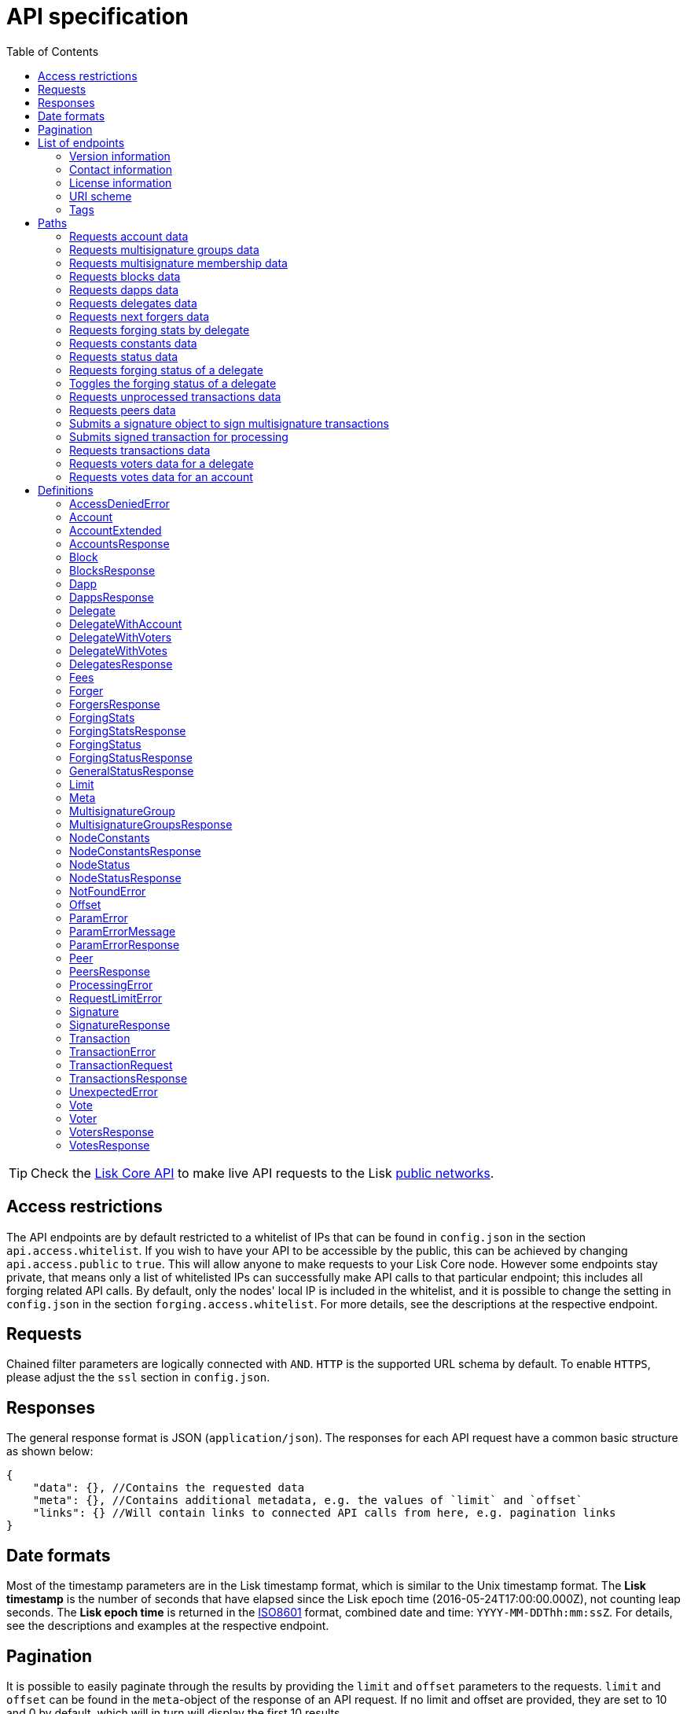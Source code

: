 = API specification
:description: This section contains the detailed API specifications and all associated information.
:toc:
:v_core: 3.0.0

:url_core_api: {v_core}@lisk-core::reference/api.adoc
:url_core_intro: {v_core}@lisk-core::index.adoc#networks

TIP: Check the xref:{url_core_api}[Lisk Core API] to make live API requests to the Lisk xref:{url_core_intro}[public networks].

[[_overview]]
== Access restrictions

The API endpoints are by default restricted to a whitelist of IPs that can be found in `config.json` in the section `api.access.whitelist`.
If you wish to have your API to be accessible by the public, this can be achieved by changing `api.access.public` to `true`.
This will allow anyone to make requests to your Lisk Core node.
However some endpoints stay private, that means only a list of whitelisted IPs can successfully make API calls to that particular endpoint;
this includes all forging related API calls.
By default, only the nodes' local IP is included in the whitelist, and it is possible to change the setting in `config.json` in the section `forging.access.whitelist`.
For more details, see the descriptions at the respective endpoint.

== Requests

Chained filter parameters are logically connected with `AND`.
`HTTP` is the supported URL schema by default.
To enable `HTTPS`, please adjust the the `ssl` section in `config.json`.

== Responses

The general response format is JSON (`application/json`).
The responses for each API request have a common basic structure as shown below:

[source,javascript]
----
{
    "data": {}, //Contains the requested data
    "meta": {}, //Contains additional metadata, e.g. the values of `limit` and `offset`
    "links": {} //Will contain links to connected API calls from here, e.g. pagination links
}
----

== Date formats

Most of the timestamp parameters are in the Lisk timestamp format, which is similar to the Unix timestamp format.
The *Lisk timestamp* is the number of seconds that have elapsed since the Lisk epoch time (2016-05-24T17:00:00.000Z), not counting leap seconds.
The *Lisk epoch time* is returned in the https://en.wikipedia.org/wiki/ISO_8601[ISO8601] format, combined date and time: `YYYY-MM-DDThh:mm:ssZ`.
For details, see the descriptions and examples at the respective endpoint.

== Pagination

It is possible to easily paginate through the results by providing the `limit` and `offset` parameters to the requests.
`limit` and `offset` can be found in the `meta`-object of the response of an API request.
If no limit and offset are provided, they are set to 10 and 0 by default, which will in turn will display the first 10 results.

== List of endpoints

All possible API endpoints for Lisk Core are listed below.
Click on an endpoint to show descriptions, details and examples.


=== Version information
[%hardbreaks]
__Version__ : 1.0.32


=== Contact information
[%hardbreaks]
__Contact Email__ : admin@lisk.io


=== License information
[%hardbreaks]
__License__ : Apache 2.0
__License URL__ : http://www.apache.org/licenses/LICENSE-2.0
__Terms of service__ : null


=== URI scheme
[%hardbreaks]
__BasePath__ : /api
__Schemes__ : HTTP, HTTPS


=== Tags

* Accounts : Account related API calls
* Blocks : Block related API calls
* Dapps : Dapps related API calls
* Delegates : Delegates related API calls
* Node : Node related API calls
* Peers : Peers related API Calls
* Signatures : Signatures related API calls
* Transactions : Transactions related API calls
* Voters : Votes related API calls
* Votes : Votes related API calls


[[_paths]]
== Paths

[[_getaccounts]]
=== Requests account data
....
GET /accounts
....


==== Description
Search for matching accounts in the system.


==== Parameters

[options="header", cols=".^2a,.^3a,.^9a,.^4a,.^2a"]
|===
|Type|Name|Description|Schema|Default
|**Query**|**address** +
__optional__|Address of an account|string (address)|
|**Query**|**limit** +
__optional__|Limit applied to results|integer (int32)|`10`
|**Query**|**offset** +
__optional__|Offset value for results|integer (int32)|`0`
|**Query**|**publicKey** +
__optional__|Public key to query|string (publicKey)|
|**Query**|**secondPublicKey** +
__optional__|Second public key to query|string (publicKey)|
|**Query**|**sort** +
__optional__|Fields to sort results by|enum (balance:asc, balance:desc)|`"balance:asc"`
|**Query**|**username** +
__optional__|Delegate username to query|string (username)|
|===


==== Responses

[options="header", cols=".^2a,.^14a,.^4a"]
|===
|HTTP Code|Description|Schema
|**200**|List of accounts|<<_accountsresponse,AccountsResponse>>
|**400**|Malformed query or parameters|<<_paramerrorresponse,ParamErrorResponse>>
|**429**|Too many requests, exceeded rate limit|<<_requestlimiterror,RequestLimitError>>
|**500**|Unexpected error|<<_unexpectederror,UnexpectedError>>
|===


==== Produces

* `application/json`


==== Tags

* Accounts


[[_getmultisignaturegroups]]
=== Requests multisignature groups data
....
GET /accounts/{address}/multisignature_groups
....


==== Description
Searches for the specified account in the system and responds with a list of the multisignature groups that this account is member of.


==== Parameters

[options="header", cols=".^2a,.^3a,.^9a,.^4a"]
|===
|Type|Name|Description|Schema
|**Path**|**address** +
__required__|Lisk address of an account|string (address)
|===


==== Responses

[options="header", cols=".^2a,.^14a,.^4a"]
|===
|HTTP Code|Description|Schema
|**200**|List of multisignature accounts|<<_multisignaturegroupsresponse,MultisignatureGroupsResponse>>
|**400**|Malformed query or parameters|<<_paramerrorresponse,ParamErrorResponse>>
|**404**|Multisignature account not found|<<_notfounderror,NotFoundError>>
|**429**|Too many requests, exceeded rate limit|<<_requestlimiterror,RequestLimitError>>
|**500**|Unexpected error|<<_unexpectederror,UnexpectedError>>
|===


==== Produces

* `application/json`


==== Tags

* Accounts


[[_getmultisignaturememberships]]
=== Requests multisignature membership data
....
GET /accounts/{address}/multisignature_memberships
....


==== Description
Searches for the specified multisignature group and responds with a list of all members of this particular multisignature group.


==== Parameters

[options="header", cols=".^2a,.^3a,.^9a,.^4a"]
|===
|Type|Name|Description|Schema
|**Path**|**address** +
__required__|Lisk address of a multisignature account|string (address)
|===


==== Responses

[options="header", cols=".^2a,.^14a,.^4a"]
|===
|HTTP Code|Description|Schema
|**200**|List of multisignature accounts|<<_multisignaturegroupsresponse,MultisignatureGroupsResponse>>
|**400**|Malformed query or parameters|<<_paramerrorresponse,ParamErrorResponse>>
|**429**|Too many requests, exceeded rate limit|<<_requestlimiterror,RequestLimitError>>
|**500**|Unexpected error|<<_unexpectederror,UnexpectedError>>
|===


==== Produces

* `application/json`


==== Tags

* Accounts


[[_getblocks]]
=== Requests blocks data
....
GET /blocks
....


==== Description
Search for a specified block in the system.


==== Parameters

[options="header", cols=".^2a,.^3a,.^9a,.^4a,.^2a"]
|===
|Type|Name|Description|Schema|Default
|**Query**|**blockId** +
__optional__|Block id to query|string (id)|
|**Query**|**fromTimestamp** +
__optional__|Starting unix timestamp|integer|
|**Query**|**generatorPublicKey** +
__optional__|Public key of the forger of the block|string (publicKey)|
|**Query**|**height** +
__optional__|Current height of the network|integer (int32)|
|**Query**|**limit** +
__optional__|Limit applied to results|integer (int32)|`10`
|**Query**|**offset** +
__optional__|Offset value for results|integer (int32)|`0`
|**Query**|**sort** +
__optional__|Fields to sort results by|enum (height:asc, height:desc, totalAmount:asc, totalAmount:desc, totalFee:asc, totalFee:desc, timestamp:asc, timestamp:desc)|`"height:desc"`
|**Query**|**toTimestamp** +
__optional__|Ending unix timestamp|integer|
|===


==== Responses

[options="header", cols=".^2a,.^14a,.^4a"]
|===
|HTTP Code|Description|Schema
|**200**|Search results matching criteria|<<_blocksresponse,BlocksResponse>>
|**400**|Malformed query or parameters|<<_paramerrorresponse,ParamErrorResponse>>
|**429**|Too many requests, exceeded rate limit|<<_requestlimiterror,RequestLimitError>>
|**500**|Unexpected error|<<_unexpectederror,UnexpectedError>>
|===


==== Produces

* `application/json`


==== Tags

* Blocks


[[_getdapps]]
=== Requests dapps data
....
GET /dapps
....


==== Description
Search for a specified dapp in the system.


==== Parameters

[options="header", cols=".^2a,.^3a,.^9a,.^4a,.^2a"]
|===
|Type|Name|Description|Schema|Default
|**Query**|**limit** +
__optional__|Limit applied to results|integer (int32)|`10`
|**Query**|**name** +
__optional__|Name to query - Fuzzy search|string|
|**Query**|**offset** +
__optional__|Offset value for results|integer (int32)|`0`
|**Query**|**sort** +
__optional__|Fields to sort results by|enum (name:asc, name:desc)|`"name:asc"`
|**Query**|**transactionId** +
__optional__|Dapp registration transaction ID|string (id)|
|===


==== Responses

[options="header", cols=".^2a,.^14a,.^4a"]
|===
|HTTP Code|Description|Schema
|**200**|Search results matching criteria|<<_dappsresponse,DappsResponse>>
|**400**|Malformed query or parameters|<<_paramerrorresponse,ParamErrorResponse>>
|**429**|Too many requests, exceeded rate limit|<<_requestlimiterror,RequestLimitError>>
|**500**|Unexpected error|<<_unexpectederror,UnexpectedError>>
|===


==== Produces

* `application/json`


==== Tags

* Dapps


[[_getdelegates]]
=== Requests delegates data
....
GET /delegates
....


==== Description
Search for a specified delegate in the system.


==== Parameters

[options="header", cols=".^2a,.^3a,.^9a,.^4a,.^2a"]
|===
|Type|Name|Description|Schema|Default
|**Query**|**address** +
__optional__|Address of an account|string (address)|
|**Query**|**limit** +
__optional__|Limit applied to results|integer (int32)|`10`
|**Query**|**offset** +
__optional__|Offset value for results|integer (int32)|`0`
|**Query**|**publicKey** +
__optional__|Public key to query|string (publicKey)|
|**Query**|**search** +
__optional__|Fuzzy delegate username to query|string|
|**Query**|**secondPublicKey** +
__optional__|Second public key to query|string (publicKey)|
|**Query**|**sort** +
__optional__|Fields to sort results by|enum (username:asc, username:desc, productivity:asc, productivity:desc, missedBlocks:asc, missedBlocks:desc, producedBlocks:asc, producedBlocks:desc, voteWeight:asc, voteWeight:desc)|`"voteWeight:desc"`
|**Query**|**username** +
__optional__|Delegate username to query|string (username)|
|===


==== Responses

[options="header", cols=".^2a,.^14a,.^4a"]
|===
|HTTP Code|Description|Schema
|**200**|Search results matching criteria|<<_delegatesresponse,DelegatesResponse>>
|**400**|Malformed query or parameters|<<_paramerrorresponse,ParamErrorResponse>>
|**429**|Too many requests, exceeded rate limit|<<_requestlimiterror,RequestLimitError>>
|**500**|Unexpected error|<<_unexpectederror,UnexpectedError>>
|===


==== Produces

* `application/json`


==== Tags

* Delegates


[[_getforgers]]
=== Requests next forgers data
....
GET /delegates/forgers
....


==== Description
Returns a list of the next forgers in this delegate round.


==== Parameters

[options="header", cols=".^2a,.^3a,.^9a,.^4a,.^2a"]
|===
|Type|Name|Description|Schema|Default
|**Query**|**limit** +
__optional__|Limit applied to results|integer (int32)|`10`
|**Query**|**offset** +
__optional__|Offset value for results|integer (int32)|`0`
|===


==== Responses

[options="header", cols=".^2a,.^14a,.^4a"]
|===
|HTTP Code|Description|Schema
|**200**|Search results matching criteria|<<_forgersresponse,ForgersResponse>>
|**400**|Malformed query or parameters|<<_paramerrorresponse,ParamErrorResponse>>
|**429**|Too many requests, exceeded rate limit|<<_requestlimiterror,RequestLimitError>>
|**500**|Unexpected error|<<_unexpectederror,UnexpectedError>>
|===


==== Produces

* `application/json`


==== Tags

* Delegates


[[_getforgingstatistics]]
=== Requests forging stats by delegate
....
GET /delegates/{address}/forging_statistics
....


==== Description
By passing an existing delegate address and the desired unix timestamps, it is possible to get its forging statistics within the specified timespan.
If no timestamps are provided, it will use the timestamps from Lisk epoch to current date.


==== Parameters

[options="header", cols=".^2a,.^3a,.^9a,.^4a"]
|===
|Type|Name|Description|Schema
|**Path**|**address** +
__required__|Lisk address of a delegate|string (address)
|**Query**|**fromTimestamp** +
__optional__|Starting unix timestamp|integer
|**Query**|**toTimestamp** +
__optional__|Ending unix timestamp|integer
|===


==== Responses

[options="header", cols=".^2a,.^14a,.^4a"]
|===
|HTTP Code|Description|Schema
|**200**|Results matching specified delegate address|<<_forgingstatsresponse,ForgingStatsResponse>>
|**400**|Malformed query or parameters|<<_paramerrorresponse,ParamErrorResponse>>
|**429**|Too many requests, exceeded rate limit|<<_requestlimiterror,RequestLimitError>>
|**500**|Unexpected error|<<_unexpectederror,UnexpectedError>>
|===


==== Produces

* `application/json`


==== Tags

* Delegates


[[_getconstants]]
=== Requests constants data
....
GET /node/constants
....


==== Description
Returns all current constants data on the system, e.g. Lisk epoch time and version.


==== Responses

[options="header", cols=".^2a,.^14a,.^4a"]
|===
|HTTP Code|Description|Schema
|**200**|Node constants response|<<_nodeconstantsresponse,NodeConstantsResponse>>
|**429**|Too many requests, exceeded rate limit|<<_requestlimiterror,RequestLimitError>>
|**500**|Unexpected error|<<_unexpectederror,UnexpectedError>>
|===


==== Produces

* `application/json`


==== Tags

* Node


[[_getstatus]]
=== Requests status data
....
GET /node/status
....


==== Description
Returns all current status data of the node, e.g. height.


==== Responses

[options="header", cols=".^2a,.^14a,.^4a"]
|===
|HTTP Code|Description|Schema
|**200**|Node status response|<<_nodestatusresponse,NodeStatusResponse>>
|**429**|Too many requests, exceeded rate limit|<<_requestlimiterror,RequestLimitError>>
|**500**|Unexpected error|<<_unexpectederror,UnexpectedError>>
|===


==== Produces

* `application/json`


==== Tags

* Node


[[_getforgingstatus]]
=== Requests forging status of a delegate
....
GET /node/status/forging
....


==== Description
*Attention! This is a *private endpoint only authorized to whitelisted IPs.*
To edit the whitelist, please edit the `forging.access.whitelist` section in `config.json`.
This responds with the forging status of a delegate on a node.


==== Parameters

[options="header", cols=".^2a,.^3a,.^9a,.^4a"]
|===
|Type|Name|Description|Schema
|**Query**|**forging** +
__optional__|Forging status to filter|boolean
|**Query**|**publicKey** +
__optional__|Public key to query|string (publicKey)
|===


==== Responses

[options="header", cols=".^2a,.^14a,.^4a"]
|===
|HTTP Code|Description|Schema
|**200**|Search results matching criteria|<<_forgingstatusresponse,ForgingStatusResponse>>
|**400**|Malformed query or parameters|<<_paramerrorresponse,ParamErrorResponse>>
|**403**|Access denied|<<_accessdeniederror,AccessDeniedError>>
|**429**|Too many requests, exceeded rate limit|<<_requestlimiterror,RequestLimitError>>
|**500**|Unexpected error|<<_unexpectederror,UnexpectedError>>
|===


==== Produces

* `application/json`


==== Tags

* Node


[[_updateforgingstatus]]
=== Toggles the forging status of a delegate
....
PUT /node/status/forging
....


==== Description
*Attention! This is a *private endpoint only authorized to whitelisted IPs.*
To edit the whitelist, please edit the `forging.access.whitelist` section in `config.json`
Upon passing the correct password and publicKey, forging will be enabled or disabled for the delegate of this particular node.
The password can be generated locally by encrypting your passphrase, either by using Lisk Commander or with Lisk elements.


==== Parameters

[options="header", cols=".^2a,.^3a,.^9a,.^4a"]
|===
|Type|Name|Description|Schema
|**Body**|**data** +
__required__|Password for decrypting passphrase of delegate with corresponding public key|<<_updateforgingstatus_data,data>>
|===

[[_updateforgingstatus_data]]
**data**

[options="header", cols=".^3a,.^11a,.^4a"]
|===
|Name|Description|Schema
|**forging** +
__required__|Forging status of the delegate +
**Example** : `true`|boolean
|**password** +
__required__|Password for decrypting passphrase of delegate. +
**Minimum length** : `5` +
**Example** : `"happy tree friends"`|string
|**publicKey** +
__required__|Public key of the delegate. +
**Example** : `"968ba2fa993ea9dc27ed740da0daf49eddd740dbd7cb1cb4fc5db3a20baf341b"`|string (publicKey)
|===


==== Responses

[options="header", cols=".^2a,.^14a,.^4a"]
|===
|HTTP Code|Description|Schema
|**200**|Delegate forging toggled on or off|<<_forgingstatusresponse,ForgingStatusResponse>>
|**400**|Malformed query or parameters|<<_paramerrorresponse,ParamErrorResponse>>
|**403**|Access denied|<<_accessdeniederror,AccessDeniedError>>
|**404**|Provided public key not found|<<_notfounderror,NotFoundError>>
|**429**|Too many requests, exceeded rate limit|<<_requestlimiterror,RequestLimitError>>
|**500**|Unexpected error|<<_unexpectederror,UnexpectedError>>
|===


==== Consumes

* `application/json`


==== Produces

* `application/json`


==== Tags

* Node


[[_getpooledtransactions]]
=== Requests unprocessed transactions data
....
GET /node/transactions/{state}
....


==== Description
By specifying the state of the transactions, it is possible to acquire a list of unprocessed transactions matching this state.
Search for specific transactions by providing the appropriate parameters.
If a batch of transactions is posted, they will appear in the unprocessed list after a small delay, depending on the server load.


==== Parameters

[options="header", cols=".^2a,.^3a,.^9a,.^4a,.^2a"]
|===
|Type|Name|Description|Schema|Default
|**Path**|**state** +
__required__|State of transactions to query|enum (pending, ready, received, validated, verified)|`"verified"`
|**Query**|**id** +
__optional__|Transaction id to query|string (id)|
|**Query**|**limit** +
__optional__|Limit applied to results|integer (int32)|`10`
|**Query**|**offset** +
__optional__|Offset value for results|integer (int32)|`0`
|**Query**|**recipientId** +
__optional__|Recipient lisk address|string (address)|
|**Query**|**senderId** +
__optional__|Sender lisk address|string (address)|
|**Query**|**senderPublicKey** +
__optional__|Sender public key|string (publicKey)|
|**Query**|**sort** +
__optional__|Fields to sort results by|enum (amount:asc, amount:desc, fee:asc, fee:desc, type:asc, type:desc, timestamp:asc, timestamp:desc)|`"amount:desc"`
|**Query**|**type** +
__optional__|Transaction type (0-*)|integer|
|===


==== Responses

[options="header", cols=".^2a,.^14a,.^4a"]
|===
|HTTP Code|Description|Schema
|**200**|Transactions list|<<_transactionsresponse,TransactionsResponse>>
|**400**|Malformed query or parameters|<<_paramerrorresponse,ParamErrorResponse>>
|**429**|Too many requests, exceeded rate limit|<<_requestlimiterror,RequestLimitError>>
|**500**|Unexpected error|<<_unexpectederror,UnexpectedError>>
|===


==== Produces

* `application/json`


==== Tags

* Node


[[_getpeers]]
=== Requests peers data
....
GET /peers
....


==== Description
Search for specified peers.


==== Parameters

[options="header", cols=".^2a,.^3a,.^9a,.^4a,.^2a"]
|===
|Type|Name|Description|Schema|Default
|**Query**|**height** +
__optional__|Current height of the network|integer (int32)|
|**Query**|**httpPort** +
__optional__|Http port of the node or delegate|integer (int32)|
|**Query**|**ip** +
__optional__|IP of the node or delegate|string (ip)|
|**Query**|**limit** +
__optional__|Limit applied to results|integer (int32)|`10`
|**Query**|**offset** +
__optional__|Offset value for results|integer (int32)|`0`
|**Query**|**os** +
__optional__|OS of the node|string|
|**Query**|**protocolVersion** +
__optional__|Protocol version of the node|string (protocolVersion)|
|**Query**|**sort** +
__optional__|Fields to sort results by|enum (height:asc, height:desc, version:asc, version:desc)|`"height:desc"`
|**Query**|**state** +
__optional__|Current state of the network|enum (connected, disconnected)|
|**Query**|**version** +
__optional__|Lisk version of the node|string (version)|
|**Query**|**wsPort** +
__optional__|Web socket port for the node or delegate|integer (int32)|
|===


==== Responses

[options="header", cols=".^2a,.^14a,.^4a"]
|===
|HTTP Code|Description|Schema
|**200**|List of peers|<<_peersresponse,PeersResponse>>
|**400**|Malformed query or parameters|<<_paramerrorresponse,ParamErrorResponse>>
|**429**|Too many requests, exceeded rate limit|<<_requestlimiterror,RequestLimitError>>
|**500**|Unexpected error|<<_unexpectederror,UnexpectedError>>
|===


==== Produces

* `application/json`


==== Tags

* Peers


[[_postsignature]]
=== Submits a signature object to sign multisignature transactions
....
POST /signatures
....


==== Description
Submits signature to sign a multisignature transaction.
Signature objects can be generated locally either by using Lisk Commander or with Lisk elements.


==== Parameters

[options="header", cols=".^2a,.^3a,.^9a,.^4a"]
|===
|Type|Name|Description|Schema
|**Body**|**signature** +
__required__|Signature object to submit to the network|<<_signature,Signature>>
|===


==== Responses

[options="header", cols=".^2a,.^14a,.^4a"]
|===
|HTTP Code|Description|Schema
|**200**|Signature is accepted by the node for processing|<<_signatureresponse,SignatureResponse>>
|**400**|Malformed query or parameters|<<_paramerrorresponse,ParamErrorResponse>>
|**409**|Some error related to processing of request|<<_processingerror,ProcessingError>>
|**429**|Too many requests, exceeded rate limit|<<_requestlimiterror,RequestLimitError>>
|**500**|Unexpected error|<<_unexpectederror,UnexpectedError>>
|===


==== Consumes

* `application/json`


==== Produces

* `application/json`


==== Tags

* Signatures


[[_posttransaction]]
=== Submits signed transaction for processing
....
POST /transactions
....


==== Description
Submits signed transaction object for processing by the transaction pool.
Transaction objects can be generated locally either by using Lisk Commander or with Lisk elements.


==== Parameters

[options="header", cols=".^2a,.^3a,.^9a,.^4a"]
|===
|Type|Name|Description|Schema
|**Body**|**transaction** +
__required__|Transaction object to submit to the network|<<_transactionrequest,TransactionRequest>>
|===


==== Responses

[options="header", cols=".^2a,.^14a,.^4a"]
|===
|HTTP Code|Description|Schema
|**200**|Transaction accepted by the node for processing|<<_generalstatusresponse,GeneralStatusResponse>>
|**400**|Malformed query or parameters|<<_paramerrorresponse,ParamErrorResponse>>
|**409**|Some errors related to the processing of a request|<<_processingerror,ProcessingError>>
|**429**|Too many requests, exceeded rate limit|<<_requestlimiterror,RequestLimitError>>
|===


==== Consumes

* `application/json`


==== Produces

* `application/json`


==== Tags

* Transactions


[[_gettransactions]]
=== Requests transactions data
....
GET /transactions
....


==== Description
Search for a specified transaction in the system.


==== Parameters

[options="header", cols=".^2a,.^3a,.^9a,.^4a,.^2a"]
|===
|Type|Name|Description|Schema|Default
|**Query**|**blockId** +
__optional__|Block id to query|string (id)|
|**Query**|**data** +
__optional__|Fuzzy additional data field to query|string (additionalData)|
|**Query**|**fromTimestamp** +
__optional__|Starting unix timestamp|integer|
|**Query**|**height** +
__optional__|Current height of the network|integer (int32)|
|**Query**|**id** +
__optional__|Transaction id to query|string (id)|
|**Query**|**limit** +
__optional__|Limit applied to results|integer (int32)|`10`
|**Query**|**maxAmount** +
__optional__|Maximum transaction amount in Beddows|integer|
|**Query**|**minAmount** +
__optional__|Minimum transaction amount in Beddows|integer|
|**Query**|**offset** +
__optional__|Offset value for results|integer (int32)|`0`
|**Query**|**recipientId** +
__optional__|Recipient Lisk address|string (address)|
|**Query**|**senderId** +
__optional__|Sender Lisk address|string (address)|
|**Query**|**senderIdOrRecipientId** +
__optional__|Lisk address|string (address)|
|**Query**|**senderPublicKey** +
__optional__|Sender public key|string (publicKey)|
|**Query**|**sort** +
__optional__|Fields to sort results by|enum (amount:asc, amount:desc, fee:asc, fee:desc, type:asc, type:desc, timestamp:asc, timestamp:desc)|`"amount:asc"`
|**Query**|**toTimestamp** +
__optional__|Ending unix timestamp|integer|
|**Query**|**type** +
__optional__|Transaction type (0-*)|integer|
|===


==== Responses

[options="header", cols=".^2a,.^14a,.^4a"]
|===
|HTTP Code|Description|Schema
|**200**|Transactions list|<<_transactionsresponse,TransactionsResponse>>
|**400**|Malformed query or parameters|<<_paramerrorresponse,ParamErrorResponse>>
|**429**|Too many requests, exceeded rate limit|<<_requestlimiterror,RequestLimitError>>
|**500**|Unexpected error|<<_unexpectederror,UnexpectedError>>
|===


==== Produces

* `application/json`


==== Tags

* Transactions


[[_getvoters]]
=== Requests voters data for a delegate
....
GET /voters
....


==== Description
*Attention! At least one of the filter parameters must be provided.*
Returns all votes received by a delegate.


==== Parameters

[options="header", cols=".^2a,.^3a,.^9a,.^4a,.^2a"]
|===
|Type|Name|Description|Schema|Default
|**Query**|**address** +
__optional__|Address of an account|string (address)|
|**Query**|**limit** +
__optional__|Limit applied to results|integer (int32)|`10`
|**Query**|**offset** +
__optional__|Offset value for results|integer (int32)|`0`
|**Query**|**publicKey** +
__optional__|Public key to query|string (publicKey)|
|**Query**|**secondPublicKey** +
__optional__|Second public key to query|string (publicKey)|
|**Query**|**sort** +
__optional__|Fields to sort results by|enum (publicKey:asc, publicKey:desc, balance:asc, balance:desc, username:asc, username:desc)|`"publicKey:asc"`
|**Query**|**username** +
__optional__|Delegate username to query|string (username)|
|===


==== Responses

[options="header", cols=".^2a,.^14a,.^4a"]
|===
|HTTP Code|Description|Schema
|**200**|Voters list|<<_votersresponse,VotersResponse>>
|**400**|Malformed query or parameters|<<_paramerrorresponse,ParamErrorResponse>>
|**404**|Requested resource not found based on provided filters|<<_notfounderror,NotFoundError>>
|**429**|Too many requests, exceeded rate limit|<<_requestlimiterror,RequestLimitError>>
|**500**|Unexpected error|<<_unexpectederror,UnexpectedError>>
|===


==== Produces

* `application/json`


==== Tags

* Voters


[[_getvotes]]
=== Requests votes data for an account
....
GET /votes
....


==== Description
*Attention! At least one of the filter parameters must be provided.*
Returns all votes placed by an account.


==== Parameters

[options="header", cols=".^2a,.^3a,.^9a,.^4a,.^2a"]
|===
|Type|Name|Description|Schema|Default
|**Query**|**address** +
__optional__|Address of an account|string (address)|
|**Query**|**limit** +
__optional__|Limit applied to results|integer (int32)|`10`
|**Query**|**offset** +
__optional__|Offset value for results|integer (int32)|`0`
|**Query**|**publicKey** +
__optional__|Public key to query|string (publicKey)|
|**Query**|**secondPublicKey** +
__optional__|Second public key to query|string (publicKey)|
|**Query**|**sort** +
__optional__|Fields to sort results by|enum (username:asc, username:desc, balance:asc, balance:desc)|`"username:asc"`
|**Query**|**username** +
__optional__|Delegate username to query|string (username)|
|===


==== Responses

[options="header", cols=".^2a,.^14a,.^4a"]
|===
|HTTP Code|Description|Schema
|**200**|Votes list|<<_votesresponse,VotesResponse>>
|**400**|Malformed query or parameters|<<_paramerrorresponse,ParamErrorResponse>>
|**404**|Requested resource not found based on provided filters|<<_notfounderror,NotFoundError>>
|**429**|Too many requests, exceeded rate limit|<<_requestlimiterror,RequestLimitError>>
|**500**|Unexpected error|<<_unexpectederror,UnexpectedError>>
|===


==== Produces

* `application/json`


==== Tags

* Votes


[[_definitions]]
== Definitions

[[_accessdeniederror]]
=== AccessDeniedError

[options="header", cols=".^3a,.^11a,.^4a"]
|===
|Name|Description|Schema
|**message** +
__required__|Error message containing details of the error +
**Minimum length** : `1`|string
|===


[[_account]]
=== Account

[options="header", cols=".^3a,.^11a,.^4a"]
|===
|Name|Description|Schema
|**address** +
__required__|The Lisk Address is the human readable representation of the accounts owners' public key.
It consists of multiple numbers followed by a big 'L' at the end. +
**Example** : `"12668885769632475474L"`|string (address)
|**publicKey** +
__required__|The public key is derived from the private key of the owner of the account.
It can be used to validate that the private key belongs to the owner, but not provide access to the owners private key. +
**Example** : `"968ba2fa993ea9dc27ed740da0daf49eddd740dbd7cb1cb4fc5db3a20baf341b"`|string (publicKey)
|**secondPublicKey** +
__optional__|The second public key is derived from the second private key of an account, if the owner activated a second passphrase for her/his account. +
**Example** : `"968ba2fa993ea9dc27ed740da0daf49eddd740dbd7cb1cb4fc5db3a20baf341b"`|string (publicKey)
|===


[[_accountextended]]
=== AccountExtended

[options="header", cols=".^3a,.^11a,.^4a"]
|===
|Name|Description|Schema
|**address** +
__required__|The Lisk Address is the human readable representation of the accounts owners' public key.
It consists of 21 numbers followed by a big 'L' at the end. +
**Example** : `"12668885769632475474L"`|string (address)
|**asset** +
__optional__|Any JSON stored in the account's asset field. +
**Example** : `{
"custom" : true,
"field" : true
}`|object
|**balance** +
__required__|The current balance of the account in Beddows. +
**Example** : `"1081560729258"`|string
|**delegate** +
__optional__||<<_delegate,Delegate>>
|**publicKey** +
__required__|The public key is derived from the private key of the owner of the account.
It can be used to validate that the private key belongs to the owner, but does not provide access to the owners private key. +
**Example** : `"968ba2fa993ea9dc27ed740da0daf49eddd740dbd7cb1cb4fc5db3a20baf341b"`|string (publicKey)
|**secondPublicKey** +
__optional__|The second public key is derived from the second private key of an account, if the owner activated a second passphrase for her/his account. +
**Example** : `"968ba2fa993ea9dc27ed740da0daf49eddd740dbd7cb1cb4fc5db3a20baf341b"`|string (publicKey)
|===


[[_accountsresponse]]
=== AccountsResponse

[options="header", cols=".^3a,.^11a,.^4a"]
|===
|Name|Description|Schema
|**data** +
__required__|List of accounts| <<accountextended,AccountExtended>> array
|**links** +
__required__||object
|**meta** +
__required__||<<_meta,Meta>>
|===


[[_block]]
=== Block

[options="header", cols=".^3a,.^11a,.^4a"]
|===
|Name|Description|Schema
|**blockSignature** +
__optional__|Derived from a SHA-256 hash of the block header,
that is signed by the private key of the delegate who forged the block. +
**Example** : `"a3733254aad600fa787d6223002278c3400be5e8ed4763ae27f9a15b80e20c22ac9259dc926f4f4cabdf0e4f8cec49308fa8296d71c288f56b9d1e11dfe81e07"`|string (signature)
|**confirmations** +
__optional__|Number of times that this block has been confirmed by the network.
By forging a new block on a chain, all former blocks in the chain get confirmed by the forging delegate. +
**Example** : `200`|integer
|**generatorAddress** +
__optional__|Lisk Address of the delegate who forged the block. +
**Example** : `"12668885769632475474L"`|string (address)
|**generatorPublicKey** +
__required__|Public key of the delegate who forged the block. +
**Example** : `"968ba2fa993ea9dc27ed740da0daf49eddd740dbd7cb1cb4fc5db3a20baf341b"`|string (publicKey)
|**height** +
__required__|Height of the network, when the block was forged.
The height of the networks represents the amount of blocks
that have been forged on the network since the Genesis block. +
**Minimum value** : `1` +
**Example** : `123`|integer
|**id** +
__required__|Unique identifier of the block.
Derived from the block signature. +
**Length** : `1 - 20` +
**Example** : `"6258354802676165798"`|string (id)
|**maxHeightPreviouslyForged** +
__optional__|Largest height of any block previously forged by the generatorPublicKey as defined in the Lisk BFT Protocol.
See https://github.com/LiskHQ/lips/blob/master/proposals/lip-0014.md +
**Example** : `123`|integer
|**maxHeightPrevoted** +
__optional__|Largest height of an ancestor block with at least 68 prevotes as defined in the Lisk BFT Protocol.
See https://github.com/LiskHQ/lips/blob/master/proposals/lip-0014.md +
**Example** : `123`|integer
|**numberOfTransactions** +
__required__|The number of transactions processed in the block. +
**Example** : `15`|integer
|**payloadHash** +
__optional__|Hash of the payload of the block.
The payload of a block is comprised of the transactions that exist in that block.
For each type of transaction, there exists a different maximum size for the payload. +
**Example** : `"4e4d91be041e09a2e54bb7dd38f1f2a02ee7432ec9f169ba63cd1f193a733dd2"`|string (hex)
|**payloadLength** +
__optional__|Bytesize of the payload hash. +
**Minimum value** : `0` +
**Example** : `117`|integer
|**previousBlockId** +
__optional__|The id of the previous block of the chain. +
**Example** : `"15918760246746894806"`|string (id)
|**reward** +
__required__|The Lisk reward for the delegate. +
**Example** : `"50000000"`|string
|**timestamp** +
__required__|Unix Timestamp +
**Example** : `28227090`|integer
|**totalAmount** +
__required__|The total amount of Lisk transferred. +
**Example** : `"150000000"`|string
|**totalFee** +
__required__|The total amount of fees associated with the block. +
**Example** : `"15000000"`|string
|**totalForged** +
__required__|Total amount of LSK that have been forged in this block.
Consists of fees and the reward. +
**Example** : `"65000000"`|string
|**version** +
__optional__|Versioning for future upgrades of the lisk protocol. +
**Minimum value** : `0` +
**Example** : `0`|integer
|===


[[_blocksresponse]]
=== BlocksResponse
Blocks response


[options="header", cols=".^3a,.^4a"]
|===
|Name|Schema
|**data** +
__required__|<<_block,Block>> array
|**links** +
__required__|object
|**meta** +
__required__|<<_meta,Meta>>
|===


[[_dapp]]
=== Dapp

[options="header", cols=".^3a,.^11a,.^4a"]
|===
|Name|Description|Schema
|**category** +
__optional__|The category of the Dapp. +
**Example** : `8.0`|number
|**description** +
__optional__|Description of the Dapp. +
**Example** : `"Smart Gun Network"`|string
|**icon** +
__optional__|Dapp icon.
A link to the icon can be provided in the Register Dapp transaction object. +
**Example** : `"http://www.blocksafefoundation.com/header.jpg"`|string
|**link** +
__optional__|**Example** : `"https://github.com/blocksafe/SDK-notice/archive/master.zip"`|string
|**name** +
__required__|Name of the Dapp. +
**Example** : `"Blocksafe"`|string
|**tags** +
__optional__|Tags of the Dapp. +
**Example** : `"Smartgun"`|string
|**transactionId** +
__required__|Unique Identifier of the Register Dapp transaction.
Derived from the transaction signature. +
**Length** : `1 - 20` +
**Example** : `"15359945250124697273"`|string (id)
|**type** +
__required__|The type of the Dapp. +
**Example** : `8.0`|number
|===


[[_dappsresponse]]
=== DappsResponse
Dapps endpoint response.


[options="header", cols=".^3a,.^4a"]
|===
|Name|Schema
|**data** +
__required__|<<_dapp,Dapp>> array
|**links** +
__required__|object
|**meta** +
__required__|<<_meta,Meta>>
|===


[[_delegate]]
=== Delegate

[options="header", cols=".^3a,.^11a,.^4a"]
|===
|Name|Description|Schema
|**approval** +
__optional__|Percentage of the voters weight, that the delegate owns in relation to the total supply of Lisk. +
**Example** : `14.22`|number
|**missedBlocks** +
__optional__|Total number of blocks the delegate has missed. +
**Example** : `427`|integer
|**producedBlocks** +
__optional__|Total number of blocks the delegate has forged. +
**Example** : `20131`|integer
|**productivity** +
__optional__|Productivity rate.
Percentage of successfully forged blocks (not missed) by the delegate. +
**Example** : `96.41`|number
|**rewards** +
__optional__|Total sum of block rewards that the delegate has forged. +
**Example** : `"510000000"`|string
|**username** +
__required__|The delegates' username.
A delegate chooses the username by registering a delegate on the Lisk network.
It is unique and cannot be changed later. +
**Example** : `"isabella"`|string (username)
|**voteWeight** +
__required__|The voters weight of the delegate.
Represents the total amount of Lisk (in Beddows) that the delegates' voters own.
The voters weight decides which rank the delegate gets in relation to the other delegates and their voters weights. +
**Example** : `"1081560729258"`|string
|===


[[_delegatewithaccount]]
=== DelegateWithAccount

[options="header", cols=".^3a,.^11a,.^4a"]
|===
|Name|Description|Schema
|**account** +
__required__||<<_account,Account>>
|**approval** +
__optional__|Percentage of the voters weight, that the delegate owns in relation to the total supply of Lisk. +
**Example** : `14.22`|number
|**missedBlocks** +
__optional__|Total number of blocks the delegate has missed. +
**Example** : `427`|integer
|**producedBlocks** +
__optional__|Total number of blocks the delegate has forged. +
**Example** : `20131`|integer
|**productivity** +
__optional__|Productivity rate.
Percentage of successfully forged blocks (not missed) by the delegate. +
**Example** : `96.41`|number
|**rewards** +
__optional__|Total sum of block rewards that the delegate has forged. +
**Example** : `"510000000"`|string
|**username** +
__required__|The delegates' username.
A delegate chooses the username by registering a delegate on the Lisk network.
It is unique and cannot be changed later. +
**Example** : `"isabella"`|string (username)
|**voteWeight** +
__required__|The voters weight of the delegate.
Represents the total amount of Lisk (in Beddows) that the delegates' voters own.
The voters weight decides which rank the delegate gets in relation to the other delegates and their voters weights. +
**Example** : `"1081560729258"`|string
|===


[[_delegatewithvoters]]
=== DelegateWithVoters

[options="header", cols=".^3a,.^11a,.^4a"]
|===
|Name|Description|Schema
|**address** +
__required__|The Lisk address of a delegate. +
**Example** : `"12668885769632475474L"`|string (address)
|**balance** +
__required__|Account balance.
Amount of Lisk the delegate account owns. +
**Example** : `"1081560729258"`|string
|**publicKey** +
__optional__|The public key of the delegate. +
**Example** : `"968ba2fa993ea9dc27ed740da0daf49eddd740dbd7cb1cb4fc5db3a20baf341b"`|string (publicKey)
|**username** +
__required__|The delegates' username.
A delegate chooses the username by registering a delegate on the Lisk network.
It is unique and cannot be changed later. +
**Example** : `"isabella"`|string (username)
|**voters** +
__required__|List of accounts that voted for the queried delegate.|< <<_voter,Voter>> > array
|**votes** +
__required__|The voters weight of the delegate.
Represents the total amount of Lisk (in Beddows) that the delegates' voters own.
The voters weight decides which rank the delegate gets in relation to the other delegates and their voters weights. +
**Example** : `108877`|integer
|===


[[_delegatewithvotes]]
=== DelegateWithVotes

[options="header", cols=".^3a,.^11a,.^4a"]
|===
|Name|Description|Schema
|**address** +
__required__|The Lisk address of the queried account. +
**Example** : `"12668885769632475474L"`|string (address)
|**balance** +
__required__|The balance of the queried account. +
**Example** : `"1081560729258"`|string
|**publicKey** +
__optional__|Public key of the queried account. +
**Example** : `"968ba2fa993ea9dc27ed740da0daf49eddd740dbd7cb1cb4fc5db3a20baf341b"`|string (publicKey)
|**username** +
__required__|Username of the account, if the queried account is a delegate +
**Example** : `"isabella"`|string (username)
|**votes** +
__required__|List of placed votes by the queried account.|<<_vote,Vote>> array
|**votesAvailable** +
__required__|Number of votes that are available for the queried account.
Derives from 101 (max possible votes) - votesUsed(alreadu used votes) +
**Example** : `40`|integer
|**votesUsed** +
__required__|Number of votes that are already placed by the queried account. +
**Example** : `2`|integer
|===


[[_delegatesresponse]]
=== DelegatesResponse

[options="header", cols=".^3a,.^11a,.^4a"]
|===
|Name|Description|Schema
|**data** +
__required__|List of delegates|<<_delegatewithaccount,DelegateWithAccount>> array
|**links** +
__required__||object
|**meta** +
__required__||<<_delegatesresponse_meta,meta>>
|===

[[_delegatesresponse_meta]]
**meta**

[options="header", cols=".^3a,.^11a,.^4a"]
|===
|Name|Description|Schema
|**limit** +
__required__|**Default** : `10` +
**Minimum value** : `1` +
**Maximum value** : `101`|integer (int32)
|**offset** +
__required__||<<_offset,Offset>>
|===


[[_fees]]
=== Fees

[options="header", cols=".^3a,.^11a,.^4a"]
|===
|Name|Description|Schema
|**dappDeposit** +
__required__|**Example** : `"10000000"`|string
|**dappRegistration** +
__required__|**Example** : `"2500000000"`|string
|**dappWithdrawal** +
__required__|**Example** : `"10000000"`|string
|**delegate** +
__required__|**Example** : `"2500000000"`|string
|**multisignature** +
__required__|**Example** : `"500000000"`|string
|**secondSignature** +
__required__|**Example** : `"500000000"`|string
|**send** +
__required__|**Example** : `"10000000"`|string
|**vote** +
__required__|**Example** : `"100000000"`|string
|===


[[_forger]]
=== Forger

[options="header", cols=".^3a,.^11a,.^4a"]
|===
|Name|Description|Schema
|**address** +
__required__|The Lisk Address is the human readable representation of the accounts owners' public key.
It consists of 21 numbers followed by a big 'L' at the end. +
**Example** : `"6251001604903637008L"`|string (address)
|**nextSlot** +
__required__|Returns the slot number in which the forger will be able to forge the next block.
Each slot has a timespan of 10 seconds.
The first slot began directly after the Lisk epoch time. +
**Example** : `4368793.0`|number
|**publicKey** +
__required__|The public key is derived from the private key of the owner of the account.
It can be used to validate that the private key belongs to the owner, but not provide access to the owners private key. +
**Example** : `"2ca9a7143fc721fdc540fef893b27e8d648d2288efa61e56264edf01a2c23079"`|string (publicKey)
|**username** +
__required__|The delegates' username.
A delegate chooses the username by registering a delegate on the Lisk network.
It is unique and cannot be changed later. +
**Example** : `"isabella"`|string (username)
|===


[[_forgersresponse]]
=== ForgersResponse

[options="header", cols=".^3a,.^11a,.^4a"]
|===
|Name|Description|Schema
|**data** +
__required__|List of forgers|<<_forger,Forger>> array
|**links** +
__required__||object
|**meta** +
__required__||<<_forgersresponse_meta,meta>>
|===

[[_forgersresponse_meta]]
**meta**

[options="header", cols=".^3a,.^11a,.^4a"]
|===
|Name|Description|Schema
|**currentSlot** +
__required__|Currently active slot +
**Example** : `10`|integer
|**lastBlock** +
__required__|ID of the last processed block +
**Example** : `10`|integer
|**lastBlockSlot** +
__required__|Slot of the last processed block +
**Example** : `10`|integer
|**limit** +
__required__|**Default** : `10` +
**Minimum value** : `1` +
**Maximum value** : `101`|integer (int32)
|**offset** +
__required__||<<_offset,Offset>>
|===


[[_forgingstats]]
=== ForgingStats

[options="header", cols=".^3a,.^11a,.^4a"]
|===
|Name|Description|Schema
|**count** +
__required__|Amount of blocks, that the delegate has forged during the timespan. +
**Example** : `"100"`|string
|**fees** +
__required__|Amount of fees, the delegate earned during the timespan. +
**Example** : `"15000000"`|string
|**forged** +
__required__|Amount of Lisk, that have been transferred inside the forged blocks of a delegate, during the timespan. +
**Example** : `"65000000"`|string
|**rewards** +
__required__|Amount of rewards, the delegate earned during the timespan. +
**Example** : `"50000000"`|string
|===


[[_forgingstatsresponse]]
=== ForgingStatsResponse

[options="header", cols=".^3a,.^4a"]
|===
|Name|Schema
|**data** +
__required__|<<_forgingstats,ForgingStats>>
|**links** +
__required__|object
|**meta** +
__required__|<<_forgingstatsresponse_meta,meta>>
|===

[[_forgingstatsresponse_meta]]
**meta**

[options="header", cols=".^3a,.^11a,.^4a"]
|===
|Name|Description|Schema
|**fromTimestamp** +
__required__|Starting unix timestamp +
**Example** : `0`|integer
|**toTimestamp** +
__required__|Ending unix timestamp +
**Example** : `1525861914`|integer
|===


[[_forgingstatus]]
=== ForgingStatus

[options="header", cols=".^3a,.^11a,.^4a"]
|===
|Name|Description|Schema
|**forging** +
__required__|True if the delegate enabled forging. +
**Example** : `true`|boolean
|**publicKey** +
__required__|Public key of the queried delegate. +
**Example** : `"2ca9a7143fc721fdc540fef893b27e8d648d2288efa61e56264edf01a2c23079"`|string (publicKey)
|===


[[_forgingstatusresponse]]
=== ForgingStatusResponse

[options="header", cols=".^3a,.^4a"]
|===
|Name|Schema
|**data** +
__required__|<<_forgingstatus,ForgingStatus>> array
|**links** +
__required__|object
|**meta** +
__required__|object
|===


[[_generalstatusresponse]]
=== GeneralStatusResponse

[options="header", cols=".^3a,.^4a"]
|===
|Name|Schema
|**data** +
__required__|<<_generalstatusresponse_data,data>>
|**links** +
__required__|object
|**meta** +
__required__|<<_generalstatusresponse_meta,meta>>
|===

[[_generalstatusresponse_data]]
**data**

[options="header", cols=".^3a,.^11a,.^4a"]
|===
|Name|Description|Schema
|**message** +
__required__|**Minimum length** : `1`|string
|===

[[_generalstatusresponse_meta]]
**meta**

[options="header", cols=".^3a,.^11a,.^4a"]
|===
|Name|Description|Schema
|**status** +
__required__|Acceptance status for transactions +
**Example** : `true`|boolean
|===


[[_limit]]
=== Limit
Limit applied to results.

__Type__ : integer (int32)


[[_meta]]
=== Meta

[options="header", cols=".^3a,.^4a"]
|===
|Name|Schema
|**limit** +
__required__|<<_limit,Limit>>
|**offset** +
__required__|<<_offset,Offset>>
|===


[[_multisignaturegroup]]
=== MultisignatureGroup

[options="header", cols=".^3a,.^11a,.^4a"]
|===
|Name|Description|Schema
|**address** +
__required__|The Lisk address is the human readable representation of the accounts owners' public key.
It consists of 21 numbers followed by a big 'L' at the end. +
**Example** : `"12668885769632475474L"`|string (address)
|**balance** +
__required__|The current balance of the account in Beddows. +
**Example** : `"1081560729258"`|string
|**lifetime** +
__required__|The maximum amount of hours, that a transaction will wait for the minimum amount of signatures to be reached.
If not enough members of a multisignature group sign the transaction in the defined lifespan, the transaction will be invalid. +
**Example** : `72`|integer
|**members** +
__required__||<<_account,Account>> array
|**min** +
__required__|Minimum amount of signatures a transaction needs to be signed successfully by this multisignature account. +
**Example** : `3`|integer
|**publicKey** +
__required__|The public key is derived from the private key of the owner of the account.
It can be used to validate that the private key belongs to the owner, but not provide access to the owners private key. +
**Example** : `"968ba2fa993ea9dc27ed740da0daf49eddd740dbd7cb1cb4fc5db3a20baf341b"`|string (publicKey)
|**secondPublicKey** +
__optional__|The second public key is derived from the second private key of an account, if the owner activated a second passphrase for her/his account. +
**Example** : `"968ba2fa993ea9dc27ed740da0daf49eddd740dbd7cb1cb4fc5db3a20baf341b"`|string (publicKey)
|===


[[_multisignaturegroupsresponse]]
=== MultisignatureGroupsResponse

[options="header", cols=".^3a,.^11a,.^4a"]
|===
|Name|Description|Schema
|**data** +
__required__|List of multisignature groups|<<_multisignaturegroup,MultisignatureGroup>> array
|**links** +
__required__||object
|**meta** +
__required__||object
|===


[[_nodeconstants]]
=== NodeConstants

[options="header", cols=".^3a,.^11a,.^4a"]
|===
|Name|Description|Schema
|**build** +
__required__|The build number.
Consists of `v` + the date and time of the build of the node. +
**Example** : `"v09:54:35 12/04/2017"`|string
|**commit** +
__required__|The last commit that was added to the codebase. +
**Length** : `40` +
**Example** : `"7199d4b67c3575d5f99d1c29436a02977eeb01a7"`|string
|**epoch** +
__required__|Timestamp of first block on the network. +
**Example** : `"2016-05-24T17:00:00.000Z"`|string (date-time)
|**fees** +
__required__||<<_fees,Fees>>
|**milestone** +
__required__|The reward each forger will get for forging a block at the current slot.
After a certain amount of slots, the reward will be reduced. +
**Example** : `"500000000"`|string
|**networkId** +
__required__|Unique identifier for the network.
The networkId that the node is connecting to, see LIP-0009 for more details. +
**Example** : `"ed14889723f24ecc54871d058d98ce91ff2f973192075c0155ba2b7b70ad2511"`|string
|**protocolVersion** +
__optional__|The Lisk Core protocol version, that the node is running on. +
**Example** : `"1.0"`|string (protocolVersion)
|**reward** +
__required__|The reward a delegate will get for forging a block.
Depends on the slot height. +
**Example** : `"500000000"`|string
|**supply** +
__required__|Total supply of LSK in the network. +
**Example** : `"10575384500000000"`|string
|**version** +
__required__|The Lisk Core version, that the node is running on. +
**Example** : `"v0.8.0"`|string (version)
|===


[[_nodeconstantsresponse]]
=== NodeConstantsResponse

[options="header", cols=".^3a,.^4a"]
|===
|Name|Schema
|**data** +
__required__|<<_nodeconstants,NodeConstants>>
|**links** +
__required__|object
|**meta** +
__required__|object
|===


[[_nodestatus]]
=== NodeStatus

[options="header", cols=".^3a,.^11a,.^4a"]
|===
|Name|Description|Schema
|**chainMaxHeightFinalized** +
__required__|The largest height with precommits by at least 68 delegates.
See https://github.com/LiskHQ/lips/blob/master/proposals/lip-0014.md +
**Example** : `123`|integer
|**currentTime** +
__required__|Current time of the node in miliseconds (Unix Timestamp). +
**Example** : `1533558858128`|integer
|**height** +
__required__|Current block height of the node.
Represents the current number of blocks in the chain on the node. +
**Minimum value** : `1` +
**Example** : `123`|integer
|**secondsSinceEpoch** +
__required__|Number of seconds that have elapsed since the Lisk epoch time (Lisk Timestamp). +
**Example** : `1533558858`|integer
|**syncing** +
__required__|True if the node syncing with other peers. +
**Example** : `false`|boolean
|===


[[_nodestatusresponse]]
=== NodeStatusResponse

[options="header", cols=".^3a,.^4a"]
|===
|Name|Schema
|**data** +
__required__|<<_nodestatus,NodeStatus>>
|**links** +
__required__|object
|**meta** +
__required__|object
|===


[[_notfounderror]]
=== NotFoundError

[options="header", cols=".^3a,.^11a,.^4a"]
|===
|Name|Description|Schema
|**message** +
__required__|Error message containing details of the error +
**Minimum length** : `1`|string
|===


[[_offset]]
=== Offset
Offset value for results.

__Type__ : integer (int32)


[[_paramerror]]
=== ParamError
Collection of errors on a particular parameter.


[options="header", cols=".^3a,.^11a,.^4a"]
|===
|Name|Description|Schema
|**code** +
__required__|Valid error code explaining error +
**Example** : `"INVALID_REQUEST_PARAMETER"`|string
|**errors** +
__optional__|Array of individual validation error for a particular param|<<_paramerrormessage,ParamErrorMessage>> array
|**in** +
__optional__|Where the param was specified, e.g. path, query, form-data +
**Example** : `"query"`|string
|**message** +
__required__|Detailed message explaining the error +
**Example** : `"Invalid parameter (offset) value failed JSON schema validation"`|string
|**name** +
__required__|Parameter name for which error triggered +
**Example** : `"offset"`|string
|===


[[_paramerrormessage]]
=== ParamErrorMessage
Singular error detail for a parameter.


[options="header", cols=".^3a,.^11a,.^4a"]
|===
|Name|Description|Schema
|**code** +
__optional__|Valid error code explaining error +
**Example** : `"MINIMUM"`|string
|**description** +
__optional__|Param description specified in schema|string
|**message** +
__required__|Detailed message explaining error +
**Example** : `"Value -1 is less than minimum 0"`|string
|**path** +
__optional__|The array/object paths which identify the param associated with the error|< string > array
|===


[[_paramerrorresponse]]
=== ParamErrorResponse
Response generated in case of parameters validation.


[options="header", cols=".^3a,.^11a,.^4a"]
|===
|Name|Description|Schema
|**errors** +
__required__|Array of individual parameter errors|<<_paramerror,ParamError>> array
|**message** +
__required__|Message stating some valdiation error occurred +
**Example** : `"Validation errors"`|string
|===


[[_peer]]
=== Peer

[options="header", cols=".^3a,.^11a,.^4a"]
|===
|Name|Description|Schema
|**height** +
__optional__|Network height on the peer node.
Represents the current number of blocks in the chain on the peer node. +
**Example** : `123`|integer
|**httpPort** +
__optional__|The port the peer node uses for HTTP requests, e.g. API calls. +
**Minimum value** : `1` +
**Maximum value** : `65535` +
**Example** : `8000`|integer (int32)
|**ip** +
__optional__|IPv4 address of the peer node. +
**Example** : `"127.0.0.1"`|string (ip)
|**networkId** +
__optional__|The network identifier as per LIP-0009 +
**Example** : `"11a254dc30db5eb1ce4001acde35fd5a14d62584f886d30df161e4e883220eb7"`|string
|**os** +
__optional__|The Operating system, that the peer node runs on. +
**Example** : `"debian"`|string
|**protocolVersion** +
__optional__|The protocol version of Lisk Core that the peer node runs on. +
**Example** : `"1.0"`|string (protocolVersion)
|**state** +
__required__|The state of the Peer. +
**Example** : `"connected"`|enum (connected, disconnected)
|**version** +
__optional__|The version of Lisk Core that the peer node runs on. +
**Example** : `"v0.8.0"`|string (version)
|**wsPort** +
__required__|The port the peer node uses for websocket connections, e.g. P2P broadcasts. +
**Minimum value** : `1` +
**Maximum value** : `65535` +
**Example** : `8001`|integer (int32)
|===


[[_peersresponse]]
=== PeersResponse
Peers response.


[options="header", cols=".^3a,.^4a"]
|===
|Name|Schema
|**data** +
__required__|<<_peer,Peer>> array
|**links** +
__required__|object
|**meta** +
__required__|<<_peersresponse_meta,meta>>
|===

[[_peersresponse_meta]]
**meta**

[options="header", cols=".^3a,.^11a,.^4a"]
|===
|Name|Description|Schema
|**count** +
__required__|Number of peers in the response +
**Example** : `100`|integer
|**limit** +
__required__||<<_limit,Limit>>
|**offset** +
__required__||<<_offset,Offset>>
|===


[[_processingerror]]
=== ProcessingError

[options="header", cols=".^3a,.^11a,.^4a"]
|===
|Name|Description|Schema
|**code** +
__optional__|Error code containing details on status|integer
|**errors** +
__optional__|Array containing TransactionError objects|<<_transactionerror,TransactionError>> array
|**message** +
__required__|Error message containing details of the error +
**Minimum length** : `1`|string
|===


[[_requestlimiterror]]
=== RequestLimitError

[options="header", cols=".^3a,.^11a,.^4a"]
|===
|Name|Description|Schema
|**error** +
__optional__|**Example** : `"Request limit exceeded. Please try again later"`|string
|===


[[_signature]]
=== Signature

[options="header", cols=".^3a,.^11a,.^4a"]
|===
|Name|Description|Schema
|**publicKey** +
__required__|Public key of the account that intends to sign the multisignature transaction. +
**Example** : `"2ca9a7143fc721fdc540fef893b27e8d648d2288efa61e56264edf01a2c23079"`|string (publicKey)
|**signature** +
__required__|Signature to sign the transaction.
The signature can be generated locally, either by using Lisk Commander or with Lisk elements. +
**Example** : `"2821d93a742c4edf5fd960efad41a4def7bf0fd0f7c09869aed524f6f52bf9c97a617095e2c712bd28b4279078a29509b339ac55187854006591aa759784c205"`|string (signature)
|**transactionId** +
__required__|Unique identifier of the multisignature transaction to sign. +
**Length** : `1 - 20` +
**Example** : `"222675625422353767"`|string (id)
|===


[[_signatureresponse]]
=== SignatureResponse
Signature response.


[options="header", cols=".^3a,.^4a"]
|===
|Name|Schema
|**data** +
__required__|<<_signatureresponse_data,data>>
|**links** +
__required__|object
|**meta** +
__required__|<<_signatureresponse_meta,meta>>
|===

[[_signatureresponse_data]]
**data**

[options="header", cols=".^3a,.^11a,.^4a"]
|===
|Name|Description|Schema
|**message** +
__required__|**Minimum length** : `1`|string
|===

[[_signatureresponse_meta]]
**meta**

[options="header", cols=".^3a,.^11a,.^4a"]
|===
|Name|Description|Schema
|**status** +
__required__|Acceptance status for the signature +
**Example** : `true`|boolean
|===


[[_transaction]]
=== Transaction

[options="header", cols=".^3a,.^11a,.^4a"]
|===
|Name|Description|Schema
|**asset** +
__required__||object
|**blockId** +
__optional__|The Id of the block in this transaction. +
**Length** : `1 - 20` +
**Example** : `"6258354802676165798"`|string (id)
|**confirmations** +
__optional__|Number of times that this transaction has been confirmed by the network.
By forging a new block on a chain, all former blocks and their contained transactions in the chain get confirmed by the forging delegate. +
**Minimum value** : `0`|integer
|**fee** +
__required__|Transaction fee associated with this transaction. +
**Example** : `"1000000"`|string
|**height** +
__optional__|The height of the network, at the moment where this transaction was included in the blockchain. +
**Minimum value** : `1`|integer
|**id** +
__required__|Unique identifier of the transaction.
Derived from the transaction signature. +
**Length** : `1 - 20` +
**Example** : `"222675625422353767"`|string (id)
|**ready** +
__optional__|Only present in transactions sent from a multisignature account, or transactions type 4 (multisignature registration).
False, if the minimum amount of signatures to sign this transaction has not been reached yet.
True, if the minimum amount of signatures has been reached. +
**Example** : `false`|boolean
|**receivedAt** +
__optional__|The timestamp of the moment, where a node discovered a transaction for the first time.|string (date-time)
|**senderId** +
__optional__|Lisk address of the Senders' account. +
**Example** : `"12668885769632475474L"`|string (address)
|**senderPublicKey** +
__required__|The public key of the senders' account. +
**Example** : `"2ca9a7143fc721fdc540fef893b27e8d648d2288efa61e56264edf01a2c23079"`|string (publicKey)
|**senderSecondPublicKey** +
__optional__|The second public key of the senders' account, if it exists. +
**Example** : `"2ca9a7143fc721fdc540fef893b27e8d648d2288efa61e56264edf01a2c23079"`|string (publicKey)
|**signSignature** +
__optional__|Contains the second signature, if the transaction is sent from an account with second passphrase activated. +
**Example** : `"2821d93a742c4edf5fd960efad41a4def7bf0fd0f7c09869aed524f6f52bf9c97a617095e2c712bd28b4279078a29509b339ac55187854006591aa759784c205"`|string (signature)
|**signature** +
__required__|Derived from a SHA-256 hash of the transaction object,
that is signed by the private key of the account who created the transaction. +
**Example** : `"2821d93a742c4edf5fd960efad41a4def7bf0fd0f7c09869aed524f6f52bf9c97a617095e2c712bd28b4279078a29509b339ac55187854006591aa759784c205"`|string (signature)
|**signatures** +
__optional__|| string (signature)  array
|**timestamp** +
__required__|Time when the transaction was created.
Unix timestamp. +
**Example** : `28227090`|integer
|**type** +
__required__|Describes the Transaction type. +
**Minimum value** : `0`|integer
|===


[[_transactionerror]]
=== TransactionError

[options="header", cols=".^3a,.^11a,.^4a"]
|===
|Name|Description|Schema
|**dataPath** +
__required__|Transaction field with error|string
|**id** +
__required__|Transaction ID +
**Minimum length** : `1`|string
|**message** +
__required__|Error message|string
|**name** +
__optional__|Type of error|string
|===


[[_transactionrequest]]
=== TransactionRequest

[options="header", cols=".^3a,.^11a,.^4a"]
|===
|Name|Description|Schema
|**asset** +
__required__|Displays additional transaction data.
For example, this can include the vote data or delegate username.|<<_transactionrequest_asset,asset>>
|**id** +
__required__|Unique identifier of the transaction.
Derived from the transaction signature. +
**Length** : `1 - 20` +
**Example** : `"222675625422353767"`|string (id)
|**senderPublicKey** +
__required__|The public key of the senders' account. +
**Example** : `"2ca9a7143fc721fdc540fef893b27e8d648d2288efa61e56264edf01a2c23079"`|string (publicKey)
|**signSignature** +
__optional__|Contains the second signature, if the transaction is sent from an account with second passphrase activated. +
**Example** : `"2821d93a742c4edf5fd960efad41a4def7bf0fd0f7c09869aed524f6f52bf9c97a617095e2c712bd28b4279078a29509b339ac55187854006591aa759784c205"`|string (signature)
|**signature** +
__required__|Derived from a SHA-256 hash of the transaction object,
that is signed by the private key of the account who created the transaction. +
**Example** : `"2821d93a742c4edf5fd960efad41a4def7bf0fd0f7c09869aed524f6f52bf9c97a617095e2c712bd28b4279078a29509b339ac55187854006591aa759784c205"`|string (signature)
|**signatures** +
__optional__|If the transaction is a multisignature transaction, all signatures of the members of the corresponding multisignature group will be listed here.|< string (signature) > array
|**timestamp** +
__required__|Time when the transaction was created.
Unix timestamp. +
**Example** : `28227090`|integer
|**type** +
__required__|Describes the transaction type. +
**Minimum value** : `0`|integer
|===

[[_transactionrequest_asset]]
**asset**

[options="header", cols=".^3a,.^11a,.^4a"]
|===
|Name|Description|Schema
|**amount** +
__optional__|Amount of Lisk to be transferred in this transaction. +
**Example** : `"150000000"`|string
|**recipientId** +
__optional__|Lisk address of the recipient's account. +
**Example** : `"12668885769632475474L"`|string (address)
|===


[[_transactionsresponse]]
=== TransactionsResponse
Transactions response.


[options="header", cols=".^3a,.^4a"]
|===
|Name|Schema
|**data** +
__required__|<<_transaction,Transaction>> array
|**links** +
__required__|object
|**meta** +
__required__|<<_transactionsresponse_meta,meta>>
|===

[[_transactionsresponse_meta]]
**meta**

[options="header", cols=".^3a,.^11a,.^4a"]
|===
|Name|Description|Schema
|**count** +
__required__|Number of transactions in the response +
**Example** : `100`|integer
|**limit** +
__required__||<<_limit,Limit>>
|**offset** +
__required__||<<_offset,Offset>>
|===


[[_unexpectederror]]
=== UnexpectedError

[options="header", cols=".^3a,.^11a,.^4a"]
|===
|Name|Description|Schema
|**message** +
__required__|Error message containing details of the error +
**Minimum length** : `1`|string
|===


[[_vote]]
=== Vote

[options="header", cols=".^3a,.^11a,.^4a"]
|===
|Name|Description|Schema
|**address** +
__required__|Lisk Address of the delegate the queried account voted for. +
**Example** : `"12668885769632475474L"`|string (address)
|**balance** +
__required__|Balance of the delegate the queried account voted for. +
**Example** : `"1081560729258"`|string
|**publicKey** +
__required__|Public key of the delegate the queried account voted for. +
**Example** : `"968ba2fa993ea9dc27ed740da0daf49eddd740dbd7cb1cb4fc5db3a20baf341b"`|string (publicKey)
|**username** +
__required__|Username of the delegate the queried account voted for. +
**Example** : `"liskhq"`|string (username)
|===


[[_voter]]
=== Voter

[options="header", cols=".^3a,.^11a,.^4a"]
|===
|Name|Description|Schema
|**address** +
__required__|The Lisk address of the account that voted for the queried delegate. +
**Example** : `"12668885769632475474L"`|string (address)
|**balance** +
__required__|Balance of the account that voted for the queried delegate. +
**Example** : `"1081560729258"`|string
|**publicKey** +
__required__|Public key of the account that voted for the queried delegate. +
**Example** : `"968ba2fa993ea9dc27ed740da0daf49eddd740dbd7cb1cb4fc5db3a20baf341b"`|string (publicKey)
|===


[[_votersresponse]]
=== VotersResponse
Voters endpoint response.


[options="header", cols=".^3a,.^4a"]
|===
|Name|Schema
|**data** +
__required__|<<_delegatewithvoters,DelegateWithVoters>>
|**links** +
__required__|object
|**meta** +
__required__|<<_meta,Meta>>
|===


[[_votesresponse]]
=== VotesResponse
Votes endpoint response.


[options="header", cols=".^3a,.^4a"]
|===
|Name|Schema
|**data** +
__required__|<<_delegatewithvotes,DelegateWithVotes>>
|**links** +
__required__|object
|**meta** +
__required__|<<_votesresponse_meta,meta>>
|===

[[_votesresponse_meta]]
**meta**

[options="header", cols=".^3a,.^11a,.^4a"]
|===
|Name|Description|Schema
|**limit** +
__required__|**Default** : `10` +
**Minimum value** : `1` +
**Maximum value** : `101`|integer (int32)
|**offset** +
__required__||<<_offset,Offset>>
|===
